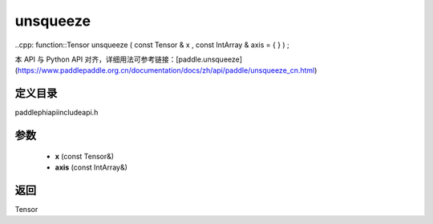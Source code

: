 .. _cn_api_paddle_experimental_unsqueeze:

unsqueeze
-------------------------------

..cpp: function::Tensor unsqueeze ( const Tensor & x , const IntArray & axis = { } ) ;


本 API 与 Python API 对齐，详细用法可参考链接：[paddle.unsqueeze](https://www.paddlepaddle.org.cn/documentation/docs/zh/api/paddle/unsqueeze_cn.html)

定义目录
:::::::::::::::::::::
paddle\phi\api\include\api.h

参数
:::::::::::::::::::::
	- **x** (const Tensor&)
	- **axis** (const IntArray&)

返回
:::::::::::::::::::::
Tensor
